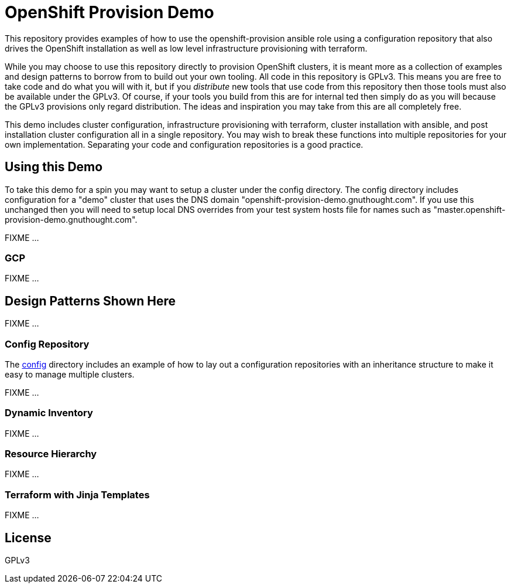 = OpenShift Provision Demo

This repository provides examples of how to use the openshift-provision
ansible role using a configuration repository that also drives the OpenShift
installation as well as low level infrastructure provisioning with terraform.

While you may choose to use this repository directly to provision OpenShift
clusters, it is meant more as a collection of examples and design patterns to
borrow from to build out your own tooling. All code in this repository is GPLv3.
This means you are free to take code and do what you will with it, but if you
_distribute_ new tools that use code from this repository then those tools must
also be available under the GPLv3. Of course, if your tools you build from this
are for internal ted then simply do as you will because the GPLv3 provisions
only regard distribution. The ideas and inspiration you may take from this are
all completely free.

This demo includes cluster configuration, infrastructure provisioning with
terraform, cluster installation with ansible, and post installation cluster
configuration all in a single repository. You may wish to break these functions
into multiple repositories for your own implementation. Separating your code and
configuration repositories is a good practice.

== Using this Demo

To take this demo for a spin you may want to setup a cluster under the config
directory. The config directory includes configuration for a "demo" cluster that
uses the DNS domain "openshift-provision-demo.gnuthought.com". If you use this
unchanged then you will need to setup local DNS overrides from your test system
hosts file for names such as "master.openshift-provision-demo.gnuthought.com".

FIXME ...

=== GCP 

FIXME ...

== Design Patterns Shown Here

FIXME ...

=== Config Repository

The link:config[] directory includes an example of how to lay out a
configuration repositories with an inheritance structure to make it easy to
manage multiple clusters.

FIXME ...

=== Dynamic Inventory

FIXME ...

=== Resource Hierarchy

FIXME ...

=== Terraform with Jinja Templates

FIXME ...

== License

GPLv3
